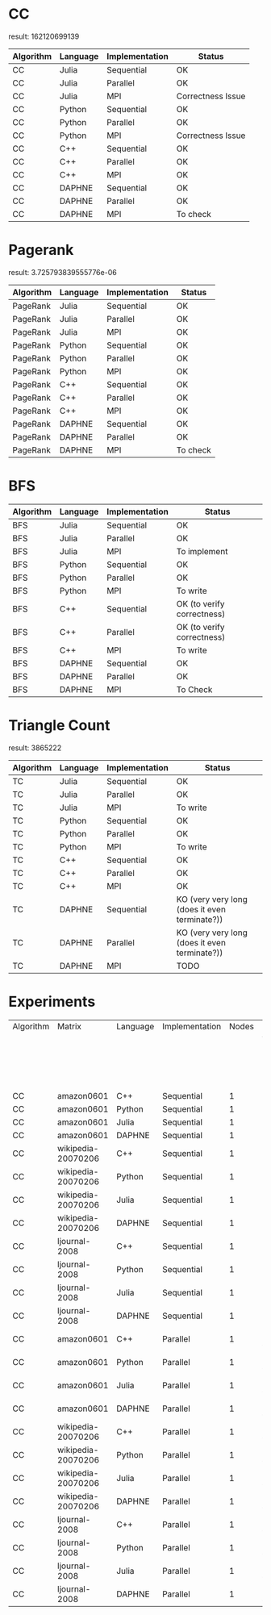 * CC

result: 162120699139

|-----------+----------+----------------+-------------------|
| Algorithm | Language | Implementation | Status            |
|-----------+----------+----------------+-------------------|
| CC        | Julia    | Sequential     | OK                |
| CC        | Julia    | Parallel       | OK                |
| CC        | Julia    | MPI            | Correctness Issue |
|-----------+----------+----------------+-------------------|
| CC        | Python   | Sequential     | OK                |
| CC        | Python   | Parallel       | OK                |
| CC        | Python   | MPI            | Correctness Issue |
|-----------+----------+----------------+-------------------|
| CC        | C++      | Sequential     | OK                |
| CC        | C++      | Parallel       | OK                |
| CC        | C++      | MPI            | OK                |
|-----------+----------+----------------+-------------------|
| CC        | DAPHNE   | Sequential     | OK                |
| CC        | DAPHNE   | Parallel       | OK                |
| CC        | DAPHNE   | MPI            | To check          |
|-----------+----------+----------------+-------------------|

* Pagerank

result: 3.725793839555776e-06

|-----------+----------+----------------+----------|
| Algorithm | Language | Implementation | Status   |
|-----------+----------+----------------+----------|
| PageRank  | Julia    | Sequential     | OK       |
| PageRank  | Julia    | Parallel       | OK       |
| PageRank  | Julia    | MPI            | OK       |
|-----------+----------+----------------+----------|
| PageRank  | Python   | Sequential     | OK       |
| PageRank  | Python   | Parallel       | OK       |
| PageRank  | Python   | MPI            | OK       |
|-----------+----------+----------------+----------|
| PageRank  | C++      | Sequential     | OK       |
| PageRank  | C++      | Parallel       | OK       |
| PageRank  | C++      | MPI            | OK       |
|-----------+----------+----------------+----------|
| PageRank  | DAPHNE   | Sequential     | OK       |
| PageRank  | DAPHNE   | Parallel       | OK       |
| PageRank  | DAPHNE   | MPI            | To check |
|-----------+----------+----------------+----------|

* BFS

|-----------+----------+----------------+----------------------------|
| Algorithm | Language | Implementation | Status                     |
|-----------+----------+----------------+----------------------------|
| BFS       | Julia    | Sequential     | OK                         |
| BFS       | Julia    | Parallel       | OK                         |
| BFS       | Julia    | MPI            | To implement               |
|-----------+----------+----------------+----------------------------|
| BFS       | Python   | Sequential     | OK                         |
| BFS       | Python   | Parallel       | OK                         |
| BFS       | Python   | MPI            | To write                   |
|-----------+----------+----------------+----------------------------|
| BFS       | C++      | Sequential     | OK (to verify correctness) |
| BFS       | C++      | Parallel       | OK (to verify correctness) |
| BFS       | C++      | MPI            | To write                   |
|-----------+----------+----------------+----------------------------|
| BFS       | DAPHNE   | Sequential     | OK                         |
| BFS       | DAPHNE   | Parallel       | OK                         |
| BFS       | DAPHNE   | MPI            | To Check                   |
|-----------+----------+----------------+----------------------------|


* Triangle Count

result: 3865222

| Algorithm | Language | Implementation | Status                                        |
|-----------+----------+----------------+-----------------------------------------------|
| TC        | Julia    | Sequential     | OK                                            |
| TC        | Julia    | Parallel       | OK                                            |
| TC        | Julia    | MPI            | To write                                      |
|-----------+----------+----------------+-----------------------------------------------|
| TC        | Python   | Sequential     | OK                                            |
| TC        | Python   | Parallel       | OK                                            |
| TC        | Python   | MPI            | To write                                      |
|-----------+----------+----------------+-----------------------------------------------|
| TC        | C++      | Sequential     | OK                                            |
| TC        | C++      | Parallel       | OK                                            |
| TC        | C++      | MPI            | OK                                            |
|-----------+----------+----------------+-----------------------------------------------|
| TC        | DAPHNE   | Sequential     | KO (very very long (does it even terminate?)) |
| TC        | DAPHNE   | Parallel       | KO (very very long (does it even terminate?)) |
| TC        | DAPHNE   | MPI            | TODO                                          |
|-----------+----------+----------------+-----------------------------------------------|


* Experiments

| Algorithm | Matrix              | Language | Implementation | Nodes | Parallelism                    | Status |
|           |                     |          |                |       | Total process:                 |        |
|           |                     |          |                |       | (task-per-node; cpus-per-task) |        |
|-----------+---------------------+----------+----------------+-------+--------------------------------+--------|
| CC        | amazon0601          | C++      | Sequential     | 1     | 1 : (1; 1)                     | Done   |    
| CC        | amazon0601          | Python   | Sequential     | 1     | 1 : (1; 1)                     | Done   |    
| CC        | amazon0601          | Julia    | Sequential     | 1     | 1 : (1; 1)                     | Done   |    
| CC        | amazon0601          | DAPHNE   | Sequential     | 1     | 1 : (1; 1)                     | Done   |    
|-----------+---------------------+----------+----------------+-------+--------------------------------+--------|
| CC        | wikipedia-20070206  | C++      | Sequential     | 1     | 1 : (1; 1)                     | Done   |    
| CC        | wikipedia-20070206  | Python   | Sequential     | 1     | 1 : (1; 1)                     | Done   |    
| CC        | wikipedia-20070206  | Julia    | Sequential     | 1     | 1 : (1; 1)                     | Done   |    
| CC        | wikipedia-20070206  | DAPHNE   | Sequential     | 1     | 1 : (1; 1)                     | Done   |   
|-----------+---------------------+----------+----------------+-------+--------------------------------+--------|
| CC        | ljournal-2008       | C++      | Sequential     | 1     | 1 : (1; 1)                     | Done   |    
| CC        | ljournal-2008       | Python   | Sequential     | 1     | 1 : (1; 1)                     | Done   |    
| CC        | ljournal-2008       | Julia    | Sequential     | 1     | 1 : (1; 1)                     | Done   |    
| CC        | ljournal-2008       | DAPHNE   | Sequential     | 1     | 1 : (1; 1)                     | Done   | 
|-----------+---------------------+----------+----------------+-------+--------------------------------+--------|  
| CC        | amazon0601          | C++      | Parallel       | 1     | 1 : (1: 4,16,64,128)           | Done   |    
| CC        | amazon0601          | Python   | Parallel       | 1     | 1 : (1: 4,16,64,128)           | Done   |    
| CC        | amazon0601          | Julia    | Parallel       | 1     | 1 : (1: 4,16,64,128)           | Done   |    
| CC        | amazon0601          | DAPHNE   | Parallel       | 1     | 1 : (1: 4,16,64,128)           | Done   |    
|-----------+---------------------+----------+----------------+-------+--------------------------------+--------|
| CC        | wikipedia-20070206  | C++      | Parallel       | 1     | 1 : (1: 4,16,64,128)           | Done   |    
| CC        | wikipedia-20070206  | Python   | Parallel       | 1     | 1 : (1: 4,16,64,128)           | Done   |    ß
| CC        | wikipedia-20070206  | Julia    | Parallel       | 1     | 1 : (1: 4,16,64,128)           | Done   |    
| CC        | wikipedia-20070206  | DAPHNE   | Parallel       | 1     | 1 : (1: 4,16,64,128)           | Done   |   
|-----------+---------------------+----------+----------------+-------+--------------------------------+--------|
| CC        | ljournal-2008       | C++      | Parallel       | 1     | 1 : (1: 4,16,64,128)           | Done   |    
| CC        | ljournal-2008       | Python   | Parallel       | 1     | 1 : (1: 4,16,64,128)           | Done   |    
| CC        | ljournal-2008       | Julia    | Parallel       | 1     | 1 : (1: 4,16,64,128)           | Done   |    
| CC        | ljournal-2008       | DAPHNE   | Parallel       | 1     | 1 : (1: 4,16,64,128)           | Done   | 
|-----------+---------------------+----------+----------------+-------+--------------------------------+--------|  